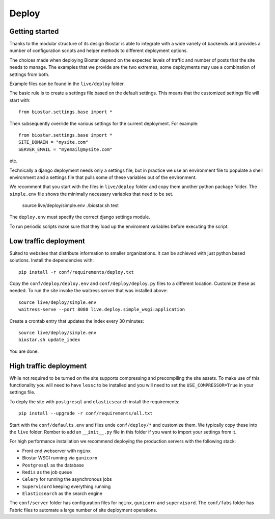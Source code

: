 Deploy
======

Getting started
---------------

Thanks to the modular structure of its design Biostar is able to integrate with
a wide variety of backends and provides a number of configuration scripts and helper
methods to different deployment options.

The choices made when deploying Biostar depend on the expected levels
of traffic and number of posts that the site needs to manage. The examples that
we provide are the two extremes, some deployments may use a combination of settings from both.

Example files can be found in the ``live/deploy`` folder.

The basic rule is to create a settings file based on the default settings. This means that
the customized settings file will start with::

    from biostar.settings.base import *

Then subsequently override the various settings for the current deployment. For example::

    from biostar.settings.base import *
    SITE_DOMAIN = "mysite.com"
    SERVER_EMAIL = "myemail@mysite.com"

etc.

Technically a django deployment needs only a settings file, but in practice we use an environment
file to populate a shell environment and a settings file that pulls some of these variables out of
the environment.

We recomment that you start with the files in ``live/deploy`` folder and copy them another
python package folder. The ``simple.env`` file shows the minimally necessary variables
that need to be set.

    source live/deploy/simple.env
    ./biostar.sh test

The ``deploy.env`` must specify the correct django settings module.

To run periodic scripts make sure that they load up the enviroment variables before executing the
script.

Low traffic deployment
-----------------------

Suited to websites that distribute information to smaller organizations. It can be achieved
with just python based solutions. Install the dependencies with::

    pip install -r conf/requirements/deploy.txt

Copy the ``conf/deploy/deploy.env`` and ``conf/deploy/deploy.py`` files to a different
location. Customize these as needed. To run the site invoke the waitress server that
was installed above::

    source live/deploy/simple.env
    waitress-serve --port 8080 live.deploy.simple_wsgi:application

Create a crontab entry that updates the index every 30 minutes::

    source live/deploy/simple.env
    biostar.sh update_index

You are done.

High traffic deployment
-----------------------

While not required to be turned on the site supports compressing and precompiling the site assets.
To make use of this functionality you will need to have ``lessc`` to be installed and you will
need to set the ``USE_COMPRESSOR=True`` in your settings file.

To deply the site with ``postgresql`` and ``elasticsearch`` install the requirements::

    pip install --upgrade -r conf/requirements/all.txt

Start with the ``conf/defaults.env`` and files unde ``conf/deploy/*`` and customize them.
We typically copy these into the ``live`` folder. Rember to add an ``__init__.py`` file in
this folder if you want to import your settings from it.

For high performance installation we recommend deploying the production servers with
the following stack:

* Front end webserver with ``nginx``
* Biostar WSGI running via ``gunicorn``
* ``Postgresql`` as the database
* ``Redis`` as the job queue
* ``Celery`` for running the asynchronous jobs
* ``Supervisord`` keeping everything running
* ``Elasticsearch`` as the search engine

The ``conf/server`` folder has configuration files for ``nginx``, ``gunicorn`` and ``supervisord``.
The ``conf/fabs`` folder has Fabric files to automate a large number of site deployment operations.


